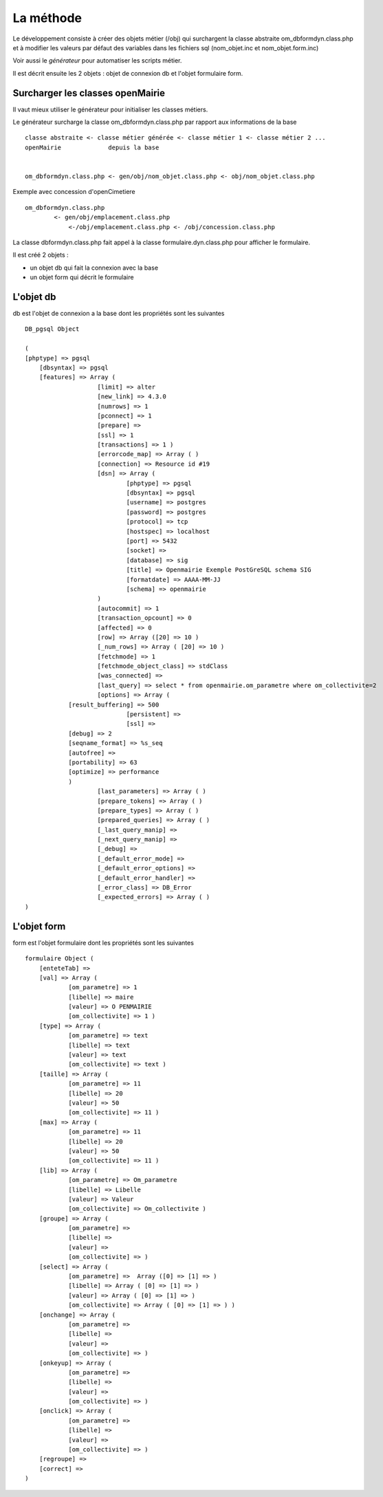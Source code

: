 .. _methode:

##########
La méthode
##########


Le développement consiste à créer des objets métier (/obj) qui surchargent
la classe abstraite  om_dbformdyn.class.php et à modifier les valeurs par défaut
des variables dans les fichiers sql (nom_objet.inc et nom_objet.form.inc)


Voir aussi le *générateur* pour automatiser les scripts métier.

Il est décrit ensuite les 2 objets : objet de connexion db et l'objet formulaire form.

=================================
Surcharger les classes openMairie
=================================


Il vaut mieux utiliser le générateur pour initialiser les classes métiers.

Le générateur surcharge la classe om_dbformdyn.class.php par rapport aux informations de la base ::

    classe abstraite <- classe métier générée <- classe métier 1 <- classe métier 2 ...
    openMairie             depuis la base
    

    om_dbformdyn.class.php <- gen/obj/nom_objet.class.php <- obj/nom_objet.class.php



Exemple avec concession d'openCimetiere ::

    om_dbformdyn.class.php
            <- gen/obj/emplacement.class.php
                <-/obj/emplacement.class.php <- /obj/concession.class.php

La classe dbformdyn.class.php fait appel à la classe formulaire.dyn.class.php pour afficher le formulaire.

Il est créé 2 objets :

- un objet db qui fait la connexion avec la base

- un objet form qui décrit le formulaire



==========
L'objet db
==========

db est l'objet de connexion a la base dont les propriétés sont les suivantes ::

    DB_pgsql Object
    
    (
    [phptype] => pgsql 
	[dbsyntax] => pgsql 
	[features] => Array ( 
			[limit]	=> alter 
			[new_link] => 4.3.0 
			[numrows] => 1 
			[pconnect] => 1 
			[prepare] => 
			[ssl] => 1 
			[transactions] => 1 ) 
			[errorcode_map] => Array ( ) 
			[connection] => Resource id #19 
			[dsn] => Array ( 
				[phptype] => pgsql 
				[dbsyntax] => pgsql 
				[username] => postgres 
				[password] => postgres 
				[protocol] => tcp 
				[hostspec] => localhost 
				[port] => 5432 
				[socket] => 
				[database] => sig 
				[title] => Openmairie Exemple PostGreSQL schema SIG 
				[formatdate] => AAAA-MM-JJ 
				[schema] => openmairie 
			) 
			[autocommit] => 1 
			[transaction_opcount] => 0 
			[affected] => 0 
			[row] => Array ([20] => 10 ) 
			[_num_rows] => Array ( [20] => 10 ) 
			[fetchmode] => 1 
			[fetchmode_object_class] => stdClass 
			[was_connected] => 
			[last_query] => select * from openmairie.om_parametre where om_collectivite=2 
			[options] => Array (
                [result_buffering] => 500 
				[persistent] => 
				[ssl] => 
                [debug] => 2 
                [seqname_format] => %s_seq 
                [autofree] => 
                [portability] => 63 
                [optimize] => performance 
                )
			[last_parameters] => Array ( ) 
			[prepare_tokens] => Array ( ) 
			[prepare_types] => Array ( ) 
			[prepared_queries] => Array ( ) 
			[_last_query_manip] => 
			[_next_query_manip] => 
			[_debug] => 
			[_default_error_mode] => 
			[_default_error_options] => 
			[_default_error_handler] => 
			[_error_class] => DB_Error 
			[_expected_errors] => Array ( ) 
    )
    
============
L'objet form
============

form est l'objet formulaire dont les propriétés sont les suivantes ::
  
    formulaire Object (
        [enteteTab] =>
        [val] => Array (
                [om_parametre] => 1
                [libelle] => maire
                [valeur] => O PENMAIRIE
                [om_collectivite] => 1 )
        [type] => Array (
                [om_parametre] => text
                [libelle] => text
                [valeur] => text
                [om_collectivite] => text )
        [taille] => Array (
                [om_parametre] => 11
                [libelle] => 20
                [valeur] => 50
                [om_collectivite] => 11 )
        [max] => Array (
                [om_parametre] => 11
                [libelle] => 20
                [valeur] => 50
                [om_collectivite] => 11 )
        [lib] => Array (
                [om_parametre] => Om_parametre
                [libelle] => Libelle
                [valeur] => Valeur
                [om_collectivite] => Om_collectivite )
        [groupe] => Array (
                [om_parametre] =>
                [libelle] =>
                [valeur] =>
                [om_collectivite] => )
        [select] => Array (
                [om_parametre] =>  Array ([0] => [1] => )
                [libelle] => Array ( [0] => [1] => )
                [valeur] => Array ( [0] => [1] => )
                [om_collectivite] => Array ( [0] => [1] => ) )
        [onchange] => Array (
                [om_parametre] =>
                [libelle] =>
                [valeur] =>
                [om_collectivite] => )
        [onkeyup] => Array (
                [om_parametre] =>
                [libelle] =>
                [valeur] =>
                [om_collectivite] => )
        [onclick] => Array (
                [om_parametre] =>
                [libelle] =>
                [valeur] =>
                [om_collectivite] => )
        [regroupe] =>
        [correct] =>
    ) 
       